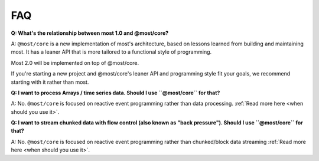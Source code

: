 FAQ
===

**Q: What's the relationship between most 1.0 and @most/core?**

A: ``@most/core`` is a new implementation of most's architecture, based on lessons learned from building and maintaining most. It has a leaner API that is more tailored to a functional style of programming.

Most 2.0 will be implemented on top of @most/core.

If you're starting a new project and @most/core's leaner API and programming style fit your goals, we recommend starting with it rather than most.

**Q: I want to process Arrays / time series data. Should I use ``@most/core`` for that?**

A: No. ``@most/core`` is focused on reactive event programming rather than data processing. :ref:`Read more here <when should you use it>`.

**Q: I want to stream chunked data with flow control (also known as "back pressure"). Should I use ``@most/core`` for that?**

A: No. ``@most/core`` is focused on reactive event programming rather than chunked/block data streaming :ref:`Read more here <when should you use it>`.
